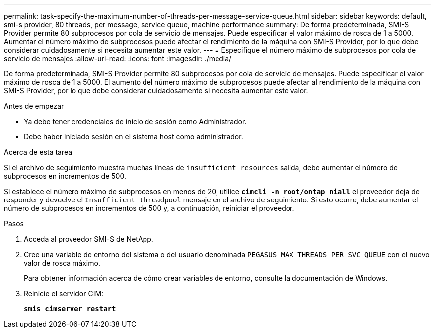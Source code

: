 ---
permalink: task-specify-the-maximum-number-of-threads-per-message-service-queue.html 
sidebar: sidebar 
keywords: default, smi-s provider, 80 threads, per message, service queue, machine performance 
summary: De forma predeterminada, SMI-S Provider permite 80 subprocesos por cola de servicio de mensajes. Puede especificar el valor máximo de rosca de 1 a 5000. Aumentar el número máximo de subprocesos puede afectar el rendimiento de la máquina con SMI-S Provider, por lo que debe considerar cuidadosamente si necesita aumentar este valor. 
---
= Especifique el número máximo de subprocesos por cola de servicio de mensajes
:allow-uri-read: 
:icons: font
:imagesdir: ./media/


[role="lead"]
De forma predeterminada, SMI-S Provider permite 80 subprocesos por cola de servicio de mensajes. Puede especificar el valor máximo de rosca de 1 a 5000. El aumento del número máximo de subprocesos puede afectar al rendimiento de la máquina con SMI-S Provider, por lo que debe considerar cuidadosamente si necesita aumentar este valor.

.Antes de empezar
* Ya debe tener credenciales de inicio de sesión como Administrador.
* Debe haber iniciado sesión en el sistema host como administrador.


.Acerca de esta tarea
Si el archivo de seguimiento muestra muchas líneas de `insufficient resources` salida, debe aumentar el número de subprocesos en incrementos de 500.

Si establece el número máximo de subprocesos en menos de 20, utilice `*cimcli -n root/ontap niall*` el proveedor deja de responder y devuelve el `Insufficient threadpool` mensaje en el archivo de seguimiento. Si esto ocurre, debe aumentar el número de subprocesos en incrementos de 500 y, a continuación, reiniciar el proveedor.

.Pasos
. Acceda al proveedor SMI-S de NetApp.
. Cree una variable de entorno del sistema o del usuario denominada `PEGASUS_MAX_THREADS_PER_SVC_QUEUE` con el nuevo valor de rosca máximo.
+
Para obtener información acerca de cómo crear variables de entorno, consulte la documentación de Windows.

. Reinicie el servidor CIM:
+
`*smis cimserver restart*`


